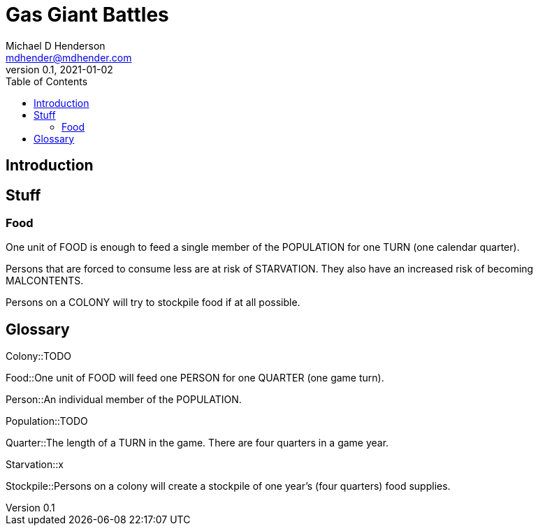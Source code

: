 = Gas Giant Battles
Michael D Henderson <mdhender@mdhender.com>
v0.1, 2021-01-02
:doctype: book
:sectnums:
:sectnumlevels: 5
:partnums:
:toc: right

:sectnums!:
== Introduction

== Stuff

=== Food
One unit of FOOD is enough to feed a single member of the POPULATION for one TURN (one calendar quarter).

Persons that are forced to consume less are at risk of STARVATION. They also have an increased risk of becoming MALCONTENTS.

Persons on a COLONY will try to stockpile food if at all possible.

== Glossary

Colony::TODO

Food::One unit of FOOD will feed one PERSON for one QUARTER (one game turn).

Person::An individual member of the POPULATION.

Population::TODO

Quarter::The length of a TURN in the game. There are four quarters in a game year.

Starvation::x

Stockpile::Persons on a colony will create a stockpile of one year's (four quarters) food supplies.
